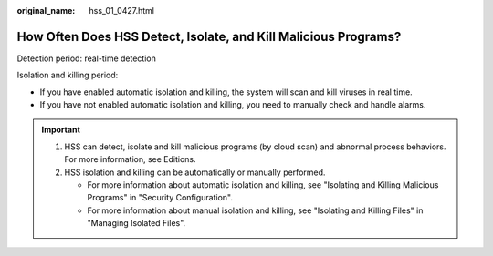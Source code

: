 :original_name: hss_01_0427.html

.. _hss_01_0427:

How Often Does HSS Detect, Isolate, and Kill Malicious Programs?
================================================================

Detection period: real-time detection

Isolation and killing period:

-  If you have enabled automatic isolation and killing, the system will scan and kill viruses in real time.
-  If you have not enabled automatic isolation and killing, you need to manually check and handle alarms.

.. important::

   #. HSS can detect, isolate and kill malicious programs (by cloud scan) and abnormal process behaviors. For more information, see Editions.
   #. HSS isolation and killing can be automatically or manually performed.

      -  For more information about automatic isolation and killing, see "Isolating and Killing Malicious Programs" in "Security Configuration".
      -  For more information about manual isolation and killing, see "Isolating and Killing Files" in "Managing Isolated Files".
